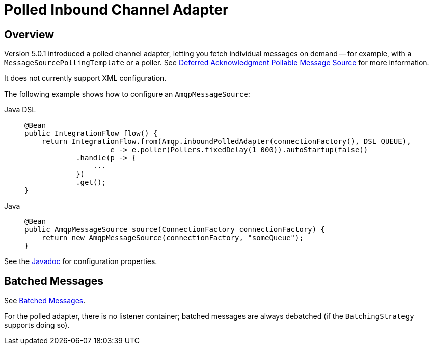 [[polled-inbound-channel-adapter]]
= Polled Inbound Channel Adapter

[[overview]]
== Overview

Version 5.0.1 introduced a polled channel adapter, letting you fetch individual messages on demand -- for example, with a `MessageSourcePollingTemplate` or a poller.
See xref:polling-consumer.adoc#deferred-acks-message-source[Deferred Acknowledgment Pollable Message Source] for more information.

It does not currently support XML configuration.

The following example shows how to configure an `AmqpMessageSource`:

[tabs]
======
Java DSL::
+
[source, java, role="primary"]
----
@Bean
public IntegrationFlow flow() {
    return IntegrationFlow.from(Amqp.inboundPolledAdapter(connectionFactory(), DSL_QUEUE),
                    e -> e.poller(Pollers.fixedDelay(1_000)).autoStartup(false))
            .handle(p -> {
                ...
            })
            .get();
}
----

Java::
+
[source, java, role="secondary"]
----
@Bean
public AmqpMessageSource source(ConnectionFactory connectionFactory) {
    return new AmqpMessageSource(connectionFactory, "someQueue");
}
----
======

See the https://docs.spring.io/spring-integration/api/org/springframework/integration/amqp/inbound/AmqpMessageSource.html[Javadoc] for configuration properties.

[[amqp-polled-debatching]]
== Batched Messages

See xref:amqp/inbound-channel-adapter.adoc#amqp-debatching[Batched Messages].

For the polled adapter, there is no listener container; batched messages are always debatched (if the `BatchingStrategy` supports doing so).

